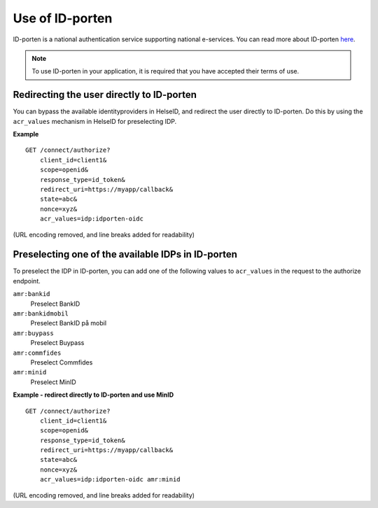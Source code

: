 Use of ID-porten
================

ID-porten is a national authentication service supporting national e-services.
You can read more about ID-porten `here <http://eid.difi.no/nb/id-porten/>`_.


.. Note:: To use ID-porten in your application, it is required that you have accepted their terms of use.


Redirecting the user directly to ID-porten
^^^^^^^^^^^^^^^^^^^^^^^^^^^^^^^^^^^^^^^^^^
You can bypass the available identityproviders in HelseID, and redirect the user directly to ID-porten. Do this by using the ``acr_values`` mechanism in HelseID for preselecting IDP. 

**Example**
::
    GET /connect/authorize?
        client_id=client1&
        scope=openid&
        response_type=id_token&
        redirect_uri=https://myapp/callback&
        state=abc&
        nonce=xyz&
        acr_values=idp:idporten-oidc
(URL encoding removed, and line breaks added for readability)


Preselecting one of the available IDPs in ID-porten
^^^^^^^^^^^^^^^^^^^^^^^^^^^^^^^^^^^^^^^^^^^^^^^^^^^
To preselect the IDP in ID-porten, you can add one of the following values to ``acr_values`` in the request to the authorize endpoint.

``amr:bankid``
    Preselect BankID
``amr:bankidmobil``
    Preselect BankID på mobil
``amr:buypass``
    Preselect Buypass
``amr:commfides``
    Preselect Commfides
``amr:minid``
    Preselect MinID

**Example - redirect directly to ID-porten and use MinID**
::
    GET /connect/authorize?
        client_id=client1&
        scope=openid&
        response_type=id_token&
        redirect_uri=https://myapp/callback&
        state=abc&
        nonce=xyz&
        acr_values=idp:idporten-oidc amr:minid
(URL encoding removed, and line breaks added for readability)


    





